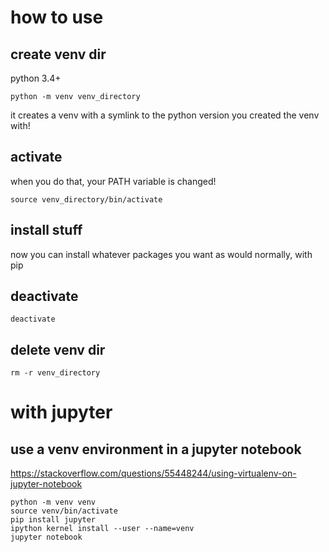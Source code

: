 * how to use
** create venv dir
python 3.4+
#+begin_src 
python -m venv venv_directory
#+end_src

it creates a venv with a symlink to the python version you created the
venv with!

** activate
when you do that, your PATH variable is changed!
#+begin_src 
source venv_directory/bin/activate
#+end_src
** install stuff
now you can install whatever packages you want as would normally, with pip
** deactivate
#+begin_src 
deactivate
#+end_src
** delete venv dir
#+begin_src 
rm -r venv_directory
#+end_src
* with jupyter
** use a venv environment in a jupyter notebook
https://stackoverflow.com/questions/55448244/using-virtualenv-on-jupyter-notebook
#+begin_src 
python -m venv venv
source venv/bin/activate
pip install jupyter
ipython kernel install --user --name=venv
jupyter notebook
#+end_src
